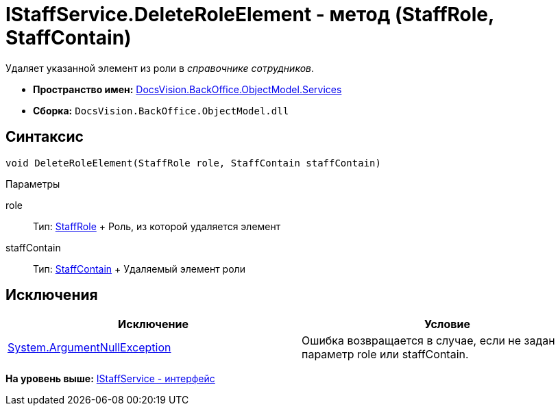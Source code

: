 = IStaffService.DeleteRoleElement - метод (StaffRole, StaffContain)

Удаляет указанной элемент из роли в [.dfn .term]_справочнике сотрудников_.

* [.keyword]*Пространство имен:* xref:Services_NS.adoc[DocsVision.BackOffice.ObjectModel.Services]
* [.keyword]*Сборка:* [.ph .filepath]`DocsVision.BackOffice.ObjectModel.dll`

== Синтаксис

[source,pre,codeblock,language-csharp]
----
void DeleteRoleElement(StaffRole role, StaffContain staffContain)
----

Параметры

role::
  Тип: xref:../StaffRole_CL.adoc[StaffRole]
  +
  Роль, из которой удаляется элемент
staffContain::
  Тип: xref:../StaffContain_CL.adoc[StaffContain]
  +
  Удаляемый элемент роли

== Исключения

[cols=",",options="header",]
|===
|Исключение |Условие
|http://msdn.microsoft.com/ru-ru/library/system.argumentnullexception.aspx[System.ArgumentNullException] |Ошибка возвращается в случае, если не задан параметр role или staffContain.
|===

*На уровень выше:* xref:../../../../../api/DocsVision/BackOffice/ObjectModel/Services/IStaffService_IN.adoc[IStaffService - интерфейс]
